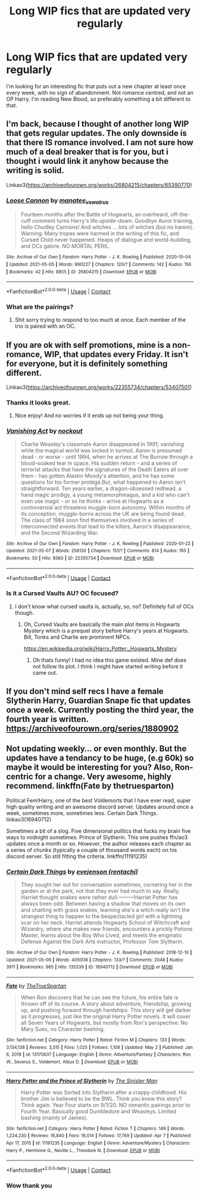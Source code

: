 #+TITLE: Long WIP fics that are updated very regularly

* Long WIP fics that are updated very regularly
:PROPERTIES:
:Author: _LadyNeptune
:Score: 5
:DateUnix: 1620445284.0
:DateShort: 2021-May-08
:FlairText: Request
:END:
I'm looking for an interesting fic that puts out a new chapter at least once every week, with no sign of abandonment. Not romance centred, and not an OP Harry. I'm reading New Blood, so preferably something a bit different to that.


** I'm back, because I thought of another long WIP that gets regular updates. The only downside is that there IS romance involved. I am not sure how much of a deal breaker that is for you, but i thought i would link it anyhow because the writing is solid.

Linkao3([[https://archiveofourown.org/works/26804215/chapters/65390770]])
:PROPERTIES:
:Author: nock_out_
:Score: 3
:DateUnix: 1620448893.0
:DateShort: 2021-May-08
:END:

*** [[https://archiveofourown.org/works/26804215][*/Loose Cannon/*]] by [[https://www.archiveofourown.org/users/manatee_vs_walrus/pseuds/manatee_vs_walrus][/manatee_vs_walrus/]]

#+begin_quote
  Fourteen months after the Battle of Hogwarts, an overheard, off-the-cuff comment turns Harry's life upside-down. Goodbye Auror training, hello Chudley Cannons! And witches ... lots of witches (but no harem). Warning: Many tropes were harmed in the writing of this fic, and Cursed Child never happened. Heaps of dialogue and world-building, and OCs galore. NO MORTAL PERIL.
#+end_quote

^{/Site/:} ^{Archive} ^{of} ^{Our} ^{Own} ^{*|*} ^{/Fandom/:} ^{Harry} ^{Potter} ^{-} ^{J.} ^{K.} ^{Rowling} ^{*|*} ^{/Published/:} ^{2020-10-04} ^{*|*} ^{/Updated/:} ^{2021-05-05} ^{*|*} ^{/Words/:} ^{990227} ^{*|*} ^{/Chapters/:} ^{120/?} ^{*|*} ^{/Comments/:} ^{142} ^{*|*} ^{/Kudos/:} ^{156} ^{*|*} ^{/Bookmarks/:} ^{42} ^{*|*} ^{/Hits/:} ^{8855} ^{*|*} ^{/ID/:} ^{26804215} ^{*|*} ^{/Download/:} ^{[[https://archiveofourown.org/downloads/26804215/Loose%20Cannon.epub?updated_at=1620259559][EPUB]]} ^{or} ^{[[https://archiveofourown.org/downloads/26804215/Loose%20Cannon.mobi?updated_at=1620259559][MOBI]]}

--------------

*FanfictionBot*^{2.0.0-beta} | [[https://github.com/FanfictionBot/reddit-ffn-bot/wiki/Usage][Usage]] | [[https://www.reddit.com/message/compose?to=tusing][Contact]]
:PROPERTIES:
:Author: FanfictionBot
:Score: 1
:DateUnix: 1620448913.0
:DateShort: 2021-May-08
:END:


*** What are the pairings?
:PROPERTIES:
:Author: Ocii320
:Score: 1
:DateUnix: 1620489833.0
:DateShort: 2021-May-08
:END:

**** Shit sorry trying to respond to too much at once. Each member of the trio is paired with an OC.
:PROPERTIES:
:Author: nock_out_
:Score: 2
:DateUnix: 1620499677.0
:DateShort: 2021-May-08
:END:


** If you are ok with self promotions, mine is a non-romance, WIP, that updates every Friday. It isn't for everyone, but it is definitely something different.

Linkao3([[https://archiveofourown.org/works/22355734/chapters/53407501]])
:PROPERTIES:
:Author: nock_out_
:Score: 2
:DateUnix: 1620446866.0
:DateShort: 2021-May-08
:END:

*** Thanks it looks great.
:PROPERTIES:
:Author: _LadyNeptune
:Score: 2
:DateUnix: 1620447067.0
:DateShort: 2021-May-08
:END:

**** Nice enjoy! And no worries if it ends up not being your thing.
:PROPERTIES:
:Author: nock_out_
:Score: 1
:DateUnix: 1620447497.0
:DateShort: 2021-May-08
:END:


*** [[https://archiveofourown.org/works/22355734][*/Vanishing Act/*]] by [[https://www.archiveofourown.org/users/nockout/pseuds/nockout][/nockout/]]

#+begin_quote
  Charlie Weasley's classmate Aaron disappeared in 1991; vanishing while the magical world was locked in turmoil. Aaron is presumed dead - or worse - until 1994, when he arrives at The Burrow through a blood-soaked tear in space. His sudden return - and a series of terrorist attacks that have the signatures of the Death Eaters all over them - has gotten Alastor Moody's attention, and he has some questions for his former protégé.But, what happened to Aaron isn't straightforward. Ten years earlier, a dragon-obsessed redhead, a hand magic prodigy, a young metamorphmagus, and a kid who can't even use magic - or so he thinks - arrive at Hogwarts as a controversial act threatens muggle-born autonomy. Within months of its conception, muggle-borns across the UK are being found dead. The class of 1984 soon find themselves involved in a series of interconnected events that lead to the killers, Aaron's disappearance, and the Second Wizarding War.
#+end_quote

^{/Site/:} ^{Archive} ^{of} ^{Our} ^{Own} ^{*|*} ^{/Fandom/:} ^{Harry} ^{Potter} ^{-} ^{J.} ^{K.} ^{Rowling} ^{*|*} ^{/Published/:} ^{2020-01-22} ^{*|*} ^{/Updated/:} ^{2021-05-07} ^{*|*} ^{/Words/:} ^{258130} ^{*|*} ^{/Chapters/:} ^{151/?} ^{*|*} ^{/Comments/:} ^{814} ^{*|*} ^{/Kudos/:} ^{165} ^{*|*} ^{/Bookmarks/:} ^{50} ^{*|*} ^{/Hits/:} ^{8560} ^{*|*} ^{/ID/:} ^{22355734} ^{*|*} ^{/Download/:} ^{[[https://archiveofourown.org/downloads/22355734/Vanishing%20Act.epub?updated_at=1620444272][EPUB]]} ^{or} ^{[[https://archiveofourown.org/downloads/22355734/Vanishing%20Act.mobi?updated_at=1620444272][MOBI]]}

--------------

*FanfictionBot*^{2.0.0-beta} | [[https://github.com/FanfictionBot/reddit-ffn-bot/wiki/Usage][Usage]] | [[https://www.reddit.com/message/compose?to=tusing][Contact]]
:PROPERTIES:
:Author: FanfictionBot
:Score: 1
:DateUnix: 1620446882.0
:DateShort: 2021-May-08
:END:


*** Is it a Cursed Vaults AU? OC focused?
:PROPERTIES:
:Author: Aardwarkthe2nd
:Score: 1
:DateUnix: 1620461872.0
:DateShort: 2021-May-08
:END:

**** I don't know what cursed vaults is, actually, so, no? Definitely full of OCs though.
:PROPERTIES:
:Author: nock_out_
:Score: 1
:DateUnix: 1620469516.0
:DateShort: 2021-May-08
:END:

***** Oh, Cursed Vaults are basically the main plot items in Hogwarts Mystery which is a prequel story before Harry's years at Hogwarts. Bill, Tonks and Charlie are prominent NPCs.

[[https://en.wikipedia.org/wiki/Harry_Potter:_Hogwarts_Mystery]]
:PROPERTIES:
:Author: Aardwarkthe2nd
:Score: 1
:DateUnix: 1620470499.0
:DateShort: 2021-May-08
:END:

****** Oh thats funny! I had no idea this game existed. Mine def does not follow its plot. I think i might have started writing before it came out.
:PROPERTIES:
:Author: nock_out_
:Score: 1
:DateUnix: 1620471134.0
:DateShort: 2021-May-08
:END:


** If you don't mind self recs I have a female Slytherin Harry, Guardian Snape fic that updates once a week. Currently posting the third year, the fourth year is written. [[https://archiveofourown.org/series/1880902]]
:PROPERTIES:
:Author: Welfycat
:Score: 2
:DateUnix: 1620487193.0
:DateShort: 2021-May-08
:END:


** Not updating weekly... or even monthly. But the updates have a tendancy to be huge, (e.g 60k) so maybe it would be interesting for you? Also, Ron-centric for a change. Very awesome, highly recommend. linkffn(Fate by thetruesparton)

Political Fem!Harry, one of the best Voldemorts that I have ever read, super high quality writing and an awesome discord server. Updates around once a week, sometimes more, sometimes less. Certain Dark Things. linkao3(16940712)

Sometimes a bit of a slog. Five dimensional politics that fucks my brain five ways to midnight sometimes. Prince of Slytherin. This one pushes ffn/ao3 updates once a month or so. /However/, the author releases each chapter as a series of chunks (typically a couple of thousand words each) on his discord server. So still fitting the criteria. linkffn(11191235)
:PROPERTIES:
:Author: HeirGaunt
:Score: 1
:DateUnix: 1620450800.0
:DateShort: 2021-May-08
:END:

*** [[https://archiveofourown.org/works/16940712][*/Certain Dark Things/*]] by [[https://www.archiveofourown.org/users/rentachi/pseuds/evejenson][/evejenson (rentachi)/]]

#+begin_quote
  They sought her out for conversation sometimes, cornering her in the garden or at the park, not that they ever had much to say. Really, Harriet thought snakes were rather dull.---------Harriet Potter has always been odd. Between having a shadow that moves on its own and chatting with grass snakes, learning she's a witch really isn't the strangest thing to happen to the bespectacled girl with a lightning scar on her neck. Harriet attends Hogwarts School of Witchcraft and Wizardry, where she makes new friends, encounters a prickly Potions Master, learns about the Boy Who Lived, and meets the enigmatic Defense Against the Dark Arts instructor, Professor Tom Slytherin.
#+end_quote

^{/Site/:} ^{Archive} ^{of} ^{Our} ^{Own} ^{*|*} ^{/Fandom/:} ^{Harry} ^{Potter} ^{-} ^{J.} ^{K.} ^{Rowling} ^{*|*} ^{/Published/:} ^{2018-12-10} ^{*|*} ^{/Updated/:} ^{2021-05-06} ^{*|*} ^{/Words/:} ^{405008} ^{*|*} ^{/Chapters/:} ^{133/?} ^{*|*} ^{/Comments/:} ^{2048} ^{*|*} ^{/Kudos/:} ^{3911} ^{*|*} ^{/Bookmarks/:} ^{965} ^{*|*} ^{/Hits/:} ^{135339} ^{*|*} ^{/ID/:} ^{16940712} ^{*|*} ^{/Download/:} ^{[[https://archiveofourown.org/downloads/16940712/Certain%20Dark%20Things.epub?updated_at=1620283259][EPUB]]} ^{or} ^{[[https://archiveofourown.org/downloads/16940712/Certain%20Dark%20Things.mobi?updated_at=1620283259][MOBI]]}

--------------

[[https://www.fanfiction.net/s/13170637/1/][*/Fate/*]] by [[https://www.fanfiction.net/u/11323222/TheTrueSpartan][/TheTrueSpartan/]]

#+begin_quote
  When Ron discovers that he can see the future, his entire fate is thrown off of its course. A story about adventure, friendship, growing up, and pushing forward through hardships. This story will get darker as it progresses, just like the original Harry Potter novels. It will cover all Seven Years of Hogwarts, but mostly from Ron's perspective. No Mary Sues, no Character bashing.
#+end_quote

^{/Site/:} ^{fanfiction.net} ^{*|*} ^{/Category/:} ^{Harry} ^{Potter} ^{*|*} ^{/Rated/:} ^{Fiction} ^{M} ^{*|*} ^{/Chapters/:} ^{133} ^{*|*} ^{/Words/:} ^{3,134,138} ^{*|*} ^{/Reviews/:} ^{3,515} ^{*|*} ^{/Favs/:} ^{1,025} ^{*|*} ^{/Follows/:} ^{1,108} ^{*|*} ^{/Updated/:} ^{May} ^{2} ^{*|*} ^{/Published/:} ^{Jan} ^{6,} ^{2019} ^{*|*} ^{/id/:} ^{13170637} ^{*|*} ^{/Language/:} ^{English} ^{*|*} ^{/Genre/:} ^{Adventure/Fantasy} ^{*|*} ^{/Characters/:} ^{Ron} ^{W.,} ^{Severus} ^{S.,} ^{Voldemort,} ^{Albus} ^{D.} ^{*|*} ^{/Download/:} ^{[[http://www.ff2ebook.com/old/ffn-bot/index.php?id=13170637&source=ff&filetype=epub][EPUB]]} ^{or} ^{[[http://www.ff2ebook.com/old/ffn-bot/index.php?id=13170637&source=ff&filetype=mobi][MOBI]]}

--------------

[[https://www.fanfiction.net/s/11191235/1/][*/Harry Potter and the Prince of Slytherin/*]] by [[https://www.fanfiction.net/u/4788805/The-Sinister-Man][/The Sinister Man/]]

#+begin_quote
  Harry Potter was Sorted into Slytherin after a crappy childhood. His brother Jim is believed to be the BWL. Think you know this story? Think again. Year Four starts on 9/1/20. NO romantic pairings prior to Fourth Year. Basically good Dumbledore and Weasleys. Limited bashing (mainly of James).
#+end_quote

^{/Site/:} ^{fanfiction.net} ^{*|*} ^{/Category/:} ^{Harry} ^{Potter} ^{*|*} ^{/Rated/:} ^{Fiction} ^{T} ^{*|*} ^{/Chapters/:} ^{149} ^{*|*} ^{/Words/:} ^{1,224,230} ^{*|*} ^{/Reviews/:} ^{16,840} ^{*|*} ^{/Favs/:} ^{16,014} ^{*|*} ^{/Follows/:} ^{17,769} ^{*|*} ^{/Updated/:} ^{Apr} ^{7} ^{*|*} ^{/Published/:} ^{Apr} ^{17,} ^{2015} ^{*|*} ^{/id/:} ^{11191235} ^{*|*} ^{/Language/:} ^{English} ^{*|*} ^{/Genre/:} ^{Adventure/Mystery} ^{*|*} ^{/Characters/:} ^{Harry} ^{P.,} ^{Hermione} ^{G.,} ^{Neville} ^{L.,} ^{Theodore} ^{N.} ^{*|*} ^{/Download/:} ^{[[http://www.ff2ebook.com/old/ffn-bot/index.php?id=11191235&source=ff&filetype=epub][EPUB]]} ^{or} ^{[[http://www.ff2ebook.com/old/ffn-bot/index.php?id=11191235&source=ff&filetype=mobi][MOBI]]}

--------------

*FanfictionBot*^{2.0.0-beta} | [[https://github.com/FanfictionBot/reddit-ffn-bot/wiki/Usage][Usage]] | [[https://www.reddit.com/message/compose?to=tusing][Contact]]
:PROPERTIES:
:Author: FanfictionBot
:Score: 1
:DateUnix: 1620450825.0
:DateShort: 2021-May-08
:END:


*** Wow thank you
:PROPERTIES:
:Author: _LadyNeptune
:Score: 1
:DateUnix: 1620454541.0
:DateShort: 2021-May-08
:END:
